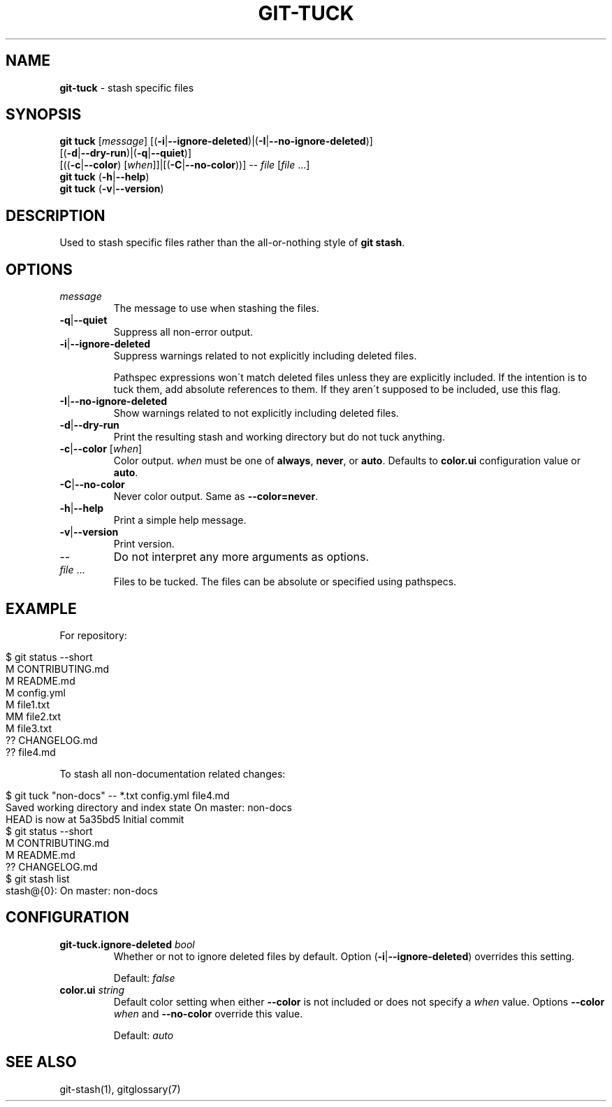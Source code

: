 .\" generated with Ronn/v0.7.3
.\" http://github.com/rtomayko/ronn/tree/0.7.3
.
.TH "GIT\-TUCK" "1" "June 2016" "" ""
.
.SH "NAME"
\fBgit\-tuck\fR \- stash specific files
.
.SH "SYNOPSIS"
\fBgit tuck\fR [\fImessage\fR] [(\fB\-i\fR|\fB\-\-ignore\-deleted\fR)|(\fB\-I\fR|\fB\-\-no\-ignore\-deleted\fR)]
.
.br
\~\~\~\~\~\~\~\~\~[(\fB\-d\fR|\fB\-\-dry\-run\fR)|(\fB\-q\fR|\fB\-\-quiet\fR)]
.
.br
\~\~\~\~\~\~\~\~\~[((\fB\-c\fR|\fB\-\-color\fR) [\fIwhen\fR]]|[(\fB\-C\fR|\fB\-\-no\-color\fR))] \-\- \fIfile\fR [\fIfile\fR \.\.\.]
.
.br
\fBgit tuck\fR (\fB\-h\fR|\fB\-\-help\fR)
.
.br
\fBgit tuck\fR (\fB\-v\fR|\fB\-\-version\fR)
.
.SH "DESCRIPTION"
Used to stash specific files rather than the all\-or\-nothing style of \fBgit stash\fR\.
.
.SH "OPTIONS"
.
.TP
\fImessage\fR
The message to use when stashing the files\.
.
.TP
\fB\-q\fR|\fB\-\-quiet\fR
Suppress all non\-error output\.
.
.TP
\fB\-i\fR|\fB\-\-ignore\-deleted\fR
Suppress warnings related to not explicitly including deleted files\.
.
.IP
Pathspec expressions won\'t match deleted files unless they are explicitly included\. If the intention is to tuck them, add absolute references to them\. If they aren\'t supposed to be included, use this flag\.
.
.TP
\fB\-I\fR|\fB\-\-no\-ignore\-deleted\fR
Show warnings related to not explicitly including deleted files\.
.
.TP
\fB\-d\fR|\fB\-\-dry\-run\fR
Print the resulting stash and working directory but do not tuck anything\.
.
.TP
\fB\-c\fR|\fB\-\-color\fR [\fIwhen\fR]
Color output\. \fIwhen\fR must be one of \fBalways\fR, \fBnever\fR, or \fBauto\fR\. Defaults to \fBcolor\.ui\fR configuration value or \fBauto\fR\.
.
.TP
\fB\-C\fR|\fB\-\-no\-color\fR
Never color output\. Same as \fB\-\-color=never\fR\.
.
.TP
\fB\-h\fR|\fB\-\-help\fR
Print a simple help message\.
.
.TP
\fB\-v\fR|\fB\-\-version\fR
Print version\.
.
.TP
\-\-
Do not interpret any more arguments as options\.
.
.TP
\fIfile\fR \.\.\.
Files to be tucked\. The files can be absolute or specified using pathspecs\.
.
.SH "EXAMPLE"
For repository:
.
.IP "" 4
.
.nf

$ git status \-\-short
M  CONTRIBUTING\.md
 M README\.md
 M config\.yml
M  file1\.txt
MM file2\.txt
 M file3\.txt
?? CHANGELOG\.md
?? file4\.md
.
.fi
.
.IP "" 0
.
.P
To stash all non\-documentation related changes:
.
.IP "" 4
.
.nf

$ git tuck "non\-docs" \-\- *\.txt config\.yml file4\.md
Saved working directory and index state On master: non\-docs
HEAD is now at 5a35bd5 Initial commit
$ git status \-\-short
M  CONTRIBUTING\.md
 M README\.md
?? CHANGELOG\.md
$ git stash list
stash@{0}: On master: non\-docs
.
.fi
.
.IP "" 0
.
.SH "CONFIGURATION"
.
.TP
\fBgit\-tuck\.ignore\-deleted\fR \fIbool\fR
Whether or not to ignore deleted files by default\. Option (\fB\-i\fR|\fB\-\-ignore\-deleted\fR) overrides this setting\.
.
.IP
Default: \fIfalse\fR
.
.TP
\fBcolor\.ui\fR \fIstring\fR
Default color setting when either \fB\-\-color\fR is not included or does not specify a \fIwhen\fR value\. Options \fB\-\-color\fR \fIwhen\fR and \fB\-\-no\-color\fR override this value\.
.
.IP
Default: \fIauto\fR
.
.SH "SEE ALSO"
git\-stash(1), gitglossary(7)
